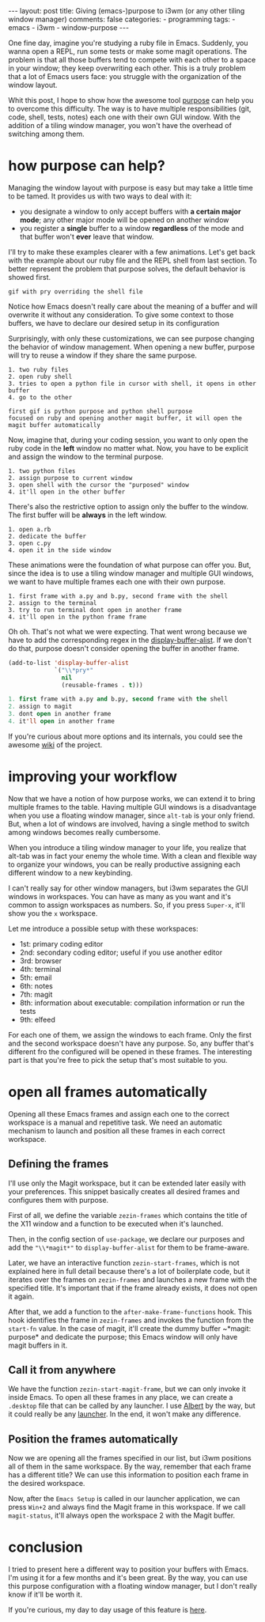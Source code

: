 #+BEGIN_EXPORT html 
---
layout: post
title: Giving (emacs-)purpose to i3wm (or any other tiling window manager)
comments: false
categories:
  - programming
tags:
  - emacs
  - i3wm
  - window-purpose
---
#+END_EXPORT
#+OPTIONS: ^:nil

One fine day, imagine you're studying a ruby file in Emacs. 
Suddenly, you wanna open a REPL, run some tests or make some magit operations.
The problem is that all those buffers tend to compete with each other to a space in your window;
they keep overwriting each other.
This is a truly problem that a lot of Emacs users face: you struggle with the organization of the window layout.

Whit this post, I hope to show how the awesome tool [[https://github.com/bmag/emacs-purpose][purpose]] can help you to overcome this difficulty. 
The way is to have multiple responsibilities (git, code, shell, tests, notes) each one with their own GUI window.
With the addition of a tiling window manager, you won't have the overhead of switching among them.

* how purpose can help?
Managing the window layout with purpose is easy but may take a little time to be tamed.
It provides us with two ways to deal with it:

- you designate a window to only accept buffers with *a certain major mode*; any other major mode will be opened on another window
- you register a *single* buffer to a window *regardless* of the mode and that buffer won't *ever* leave that window. 

I'll try to make these examples clearer with a few animations. 
Let's get back with the example about our ruby file and the REPL shell from last section.
To better represent the problem that purpose solves, the default behavior is showed first.

#+BEGIN_SRC
gif with pry overriding the shell file 
#+END_SRC

Notice how Emacs doesn't really care about the meaning of a buffer and will overwrite it without any consideration.
To give some context to those buffers, we have to declare our desired setup in its configuration
 # purpose simply doesn't know the "context" of the buffers as well.
# To give some context to purpose, .

#+BEGIN_SRC emacs-lisp :exports result
;; ruby-mode buffers will have the ruby purpose
(add-to-list 'purpose-user-mode-purposes '(ruby-mode . ruby))
;; terminal buffers will have the terminal purpose
(add-to-list 'purpose-user-name-purposes '(comint-mode . terminal))
;; Populate purpose data structure
(purpose-compile-user-configuration)
#+END_SRC

# to enable it, use this
# purpose-user-mode-purposes
Surprisingly, with only these customizations, we can see purpose changing the behavior of window management.
When opening a new buffer, purpose will try to reuse a window if they share the same purpose.

#+BEGIN_SRC 
1. two ruby files
2. open ruby shell
3. tries to open a python file in cursor with shell, it opens in other buffer
4. go to the other 

first gif is python purpose and python shell purpose
focused on ruby and opening another magit buffer, it will open the magit buffer automatically
#+END_SRC

Now, imagine that, during your coding session, you want to only open the ruby code in the *left* window no matter what.
Now, you have to be explicit and assign the window to the terminal purpose.

#+BEGIN_SRC 
1. two python files
2. assign purpose to current window
3. open shell with the cursor the "purposed" window
4. it'll open in the other buffer
#+END_SRC

There's also the restrictive option to assign only the buffer to the window.
The first buffer will be *always* in the left window.
# In the last example you make it explicit that the left window would only have python buffers related with code, 
# but there's a possibility to assign a window to a buffer, not to a purpose.

#+BEGIN_SRC 
1. open a.rb
2. dedicate the buffer
3. open c.py
4. open it in the side window
#+END_SRC

These animations were the foundation of what purpose can offer you.
But, since the idea is to use a tiling window manager and multiple GUI windows, 
we want to have multiple frames each one with their own purpose. 

# We want that everything with python shell files to be opened in the first frame.

#+BEGIN_SRC 
1. first frame with a.py and b.py, second frame with the shell
2. assign to the terminal
3. try to run terminal dont open in another frame
4. it'll open in the python frame frame
#+END_SRC

Oh oh. That's not what we were expecting. 
That went wrong because we have to add the corresponding regex in the [[https://www.gnu.org/software/emacs/manual/html_node/elisp/Display-Action-Functions.html][display-buffer-alist]].
If we don't do that, purpose doesn't consider opening the buffer in another frame.

#+BEGIN_SRC emacs-lisp
(add-to-list 'display-buffer-alist
             `("\\*pry*"
               nil
               (reusable-frames . t)))
#+END_SRC

#+BEGIN_SRC emacs-lisp
1. first frame with a.py and b.py, second frame with the shell
2. assign to magit
3. dont open in another frame
4. it'll open in another frame
#+END_SRC

If you're curious about more options and its internals, you could see the awesome [[https://github.com/bmag/emacs-purpose/wiki/][wiki]] of the project.

* improving your workflow
Now that we have a notion of how purpose works, we can extend it to bring multiple frames to the table.
Having multiple GUI windows is a disadvantage when you use a floating window manager, since ~alt-tab~ is your only friend.
But, when a lot of windows are involved, having a single method to switch among windows becomes really cumbersome.

When you introduce a tiling window manager to your life, you realize that alt-tab was in fact your enemy the whole time.
With a clean and flexible way to organize your windows, you can be really productive assigning each different window to a new keybinding.

I can't really say for other window managers, but i3wm separates the GUI windows in workspaces.
You can have as many as you want and it's common to assign workspaces as numbers.
So, if you press ~Super-x~, it'll show you the ~x~ workspace.

Let me introduce a possible setup with these workspaces:
- 1st: primary coding editor
- 2nd: secondary coding editor; useful if you use another editor
- 3rd: browser
- 4th: terminal
- 5th: email
- 6th: notes
- 7th: magit
- 8th: information about executable: compilation information or run the tests
- 9th: elfeed
  
For each one of them, we assign the windows to each frame.
Only the first and the second workspace doesn't have any purpose.
So, any buffer that's different fro the configured will be opened in these frames.
The interesting part is that you're free to pick the setup that's most suitable to you.

* open all frames automatically
Opening all these Emacs frames and assign each one to the correct workspace is a manual and repetitive task.
We need an automatic mechanism to launch and position all these frames in each correct workspace.

** Defining the frames
I'll use only the Magit workspace, but it can be extended later easily with your preferences.
This snippet basically creates all desired frames and configures them with purpose.

#+BEGIN_SRC emacs-lisp :exports result
(setq zezin-frames
      '(((title . "Emacs - Primary"))

        ((title . "Emacs - Git") 
         (start-fn . zezin-start-magit-frame))))

(use-package window-purpose
  :config
  (progn
    (purpose-mode)

    (add-to-list 'purpose-user-mode-purposes '(ruby-mode . python))
    (add-to-list 'purpose-user-regexp-purposes '("^\\*pry\\*" . magit))

    (add-to-list 'display-buffer-alist
                 `("\\*pry*"
                   nil
                   (reusable-frames . t)))

    (purpose-compile-user-configuration)))

(defun zezin-start-magit-frame (frame)
  (switch-to-buffer (get-buffer-create "*magit: purpose"))
  (purpose-toggle-window-purpose-dedicated))

(defun zezin-start-frames ()
  (interactive)
  (-each zezin-frames 'zezin-make-new-frame))

;; After the frame is being called, we call
(add-hook 'after-make-frame-functions
          (lambda (frame)
            (let* ((title (zezin-frame-title frame))
                   (start-fn (zezin-find-start-fn title)))
              (when start-fn
                (select-frame frame)
                (funcall start-fn frame)))))


#+END_SRC

First of all, we define the variable ~zezin-frames~ which contains 
the title of the X11 window and a function to be executed when it's launched.

Then, in the config section of ~use-package~, 
we declare our purposes and add the ~"\\*magit*"~ to ~display-buffer-alist~ for them to be frame-aware.

Later, we have an interactive function ~zezin-start-frames~, which is not explained here in full detail because there's a lot of boilerplate code,
but it iterates over the frames on ~zezin-frames~ and launches a new frame with the specified title.
It's important that if the frame already exists, it does not open it again.

After that, we add a function to the ~after-make-frame-functions~ hook. 
This hook identifies the frame in ~zezin-frames~ and invokes the function from the ~start-fn~ value.
In the case of magit, it'll create the dummy buffer ~*magit: purpose* and dedicate the purpose;
this Emacs window will only have magit buffers in it.

** Call it from anywhere
We have the function ~zezin-start-magit-frame~, but we can only invoke it inside Emacs.
To open all these frames in any place, we can create a ~.desktop~ file that can be called by any launcher.
I use [[https://github.com/albertlauncher/albert][Albert]] by the way, but it could really be any [[https://wiki.archlinux.org/index.php/List_of_applications#Application_launchers][launcher]]. In the end, it won't make any difference.

#+BEGIN_SRC conf :exports result
# Save it in ~/.local/share/applications/emacssetup.desktop
[Desktop Entry]
Name=Emacs Setup
Comment=Spawn specific Emacs instances
# Emacs daemon is required for this
Exec=emacsclient -c -e "(zezin-start-frames)"
Icon=emacs
#+END_SRC

** Position the frames automatically
Now we are opening all the frames specified in our list, but i3wm positions all of them in the same workspace.
By the way, remember that each frame has a different title? 
We can use this information to position each frame in the desired workspace.

#+BEGIN_SRC conf :exports result
assign [title="Emacs - Primary"] 1
assign [title="Emacs - Git"] 2
#+END_SRC

Now, after the ~Emacs Setup~ is called in our launcher application, we can press ~Win+2~ and always find the Magit frame in this workspace.
If we call ~magit-status~, it'll always open the workspace 2 with the Magit buffer.

* conclusion
I tried to present here a different way to position your buffers with Emacs.
I'm using it for a few months and it's been great.
By the way, you can use this purpose configuration with a floating window manager, 
but I don't really know if it'll be worth it.

If you're curious, my day to day usage of this feature is _here_.
